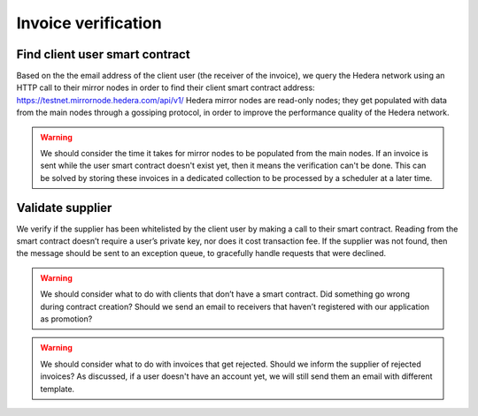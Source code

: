 ====================
Invoice verification
====================

.. image:: img/invoice-verification.png
  :width: 800
  :alt: invoice-verification

Find client user smart contract
-------------------------------

Based on the the email address of the client user (the receiver of the invoice), we query the Hedera network using an HTTP call to their mirror nodes in order to find their client smart contract address: https://testnet.mirrornode.hedera.com/api/v1/
Hedera mirror nodes are read-only nodes; they get populated with data from the main nodes through a gossiping protocol, in order to improve the performance quality of the Hedera network.

.. warning::

    We should consider the time it takes for mirror nodes to be populated from the main nodes.
    If an invoice is sent while the user smart contract doesn't exist yet, then it means the verification can't be done.
    This can be solved by storing these invoices in a dedicated collection to be processed by a scheduler at a later time.

Validate supplier
-----------------
We verify if the supplier has been whitelisted by the client user by making a call to their smart contract.
Reading from the smart contract doesn’t require a user’s private key, nor does it cost transaction fee.
If the supplier was not found, then the message should be sent to an exception queue, to gracefully handle requests that were declined.

.. warning::

    We should consider what to do with clients that don’t have a smart contract.
    Did something go wrong during contract creation?
    Should we send an email to receivers that haven’t registered with our application as promotion?

.. warning::

    We should consider what to do with invoices that get rejected.
    Should we inform the supplier of rejected invoices?
    As discussed, if a user doesn't have an account yet, we will still send them an email with different template.
